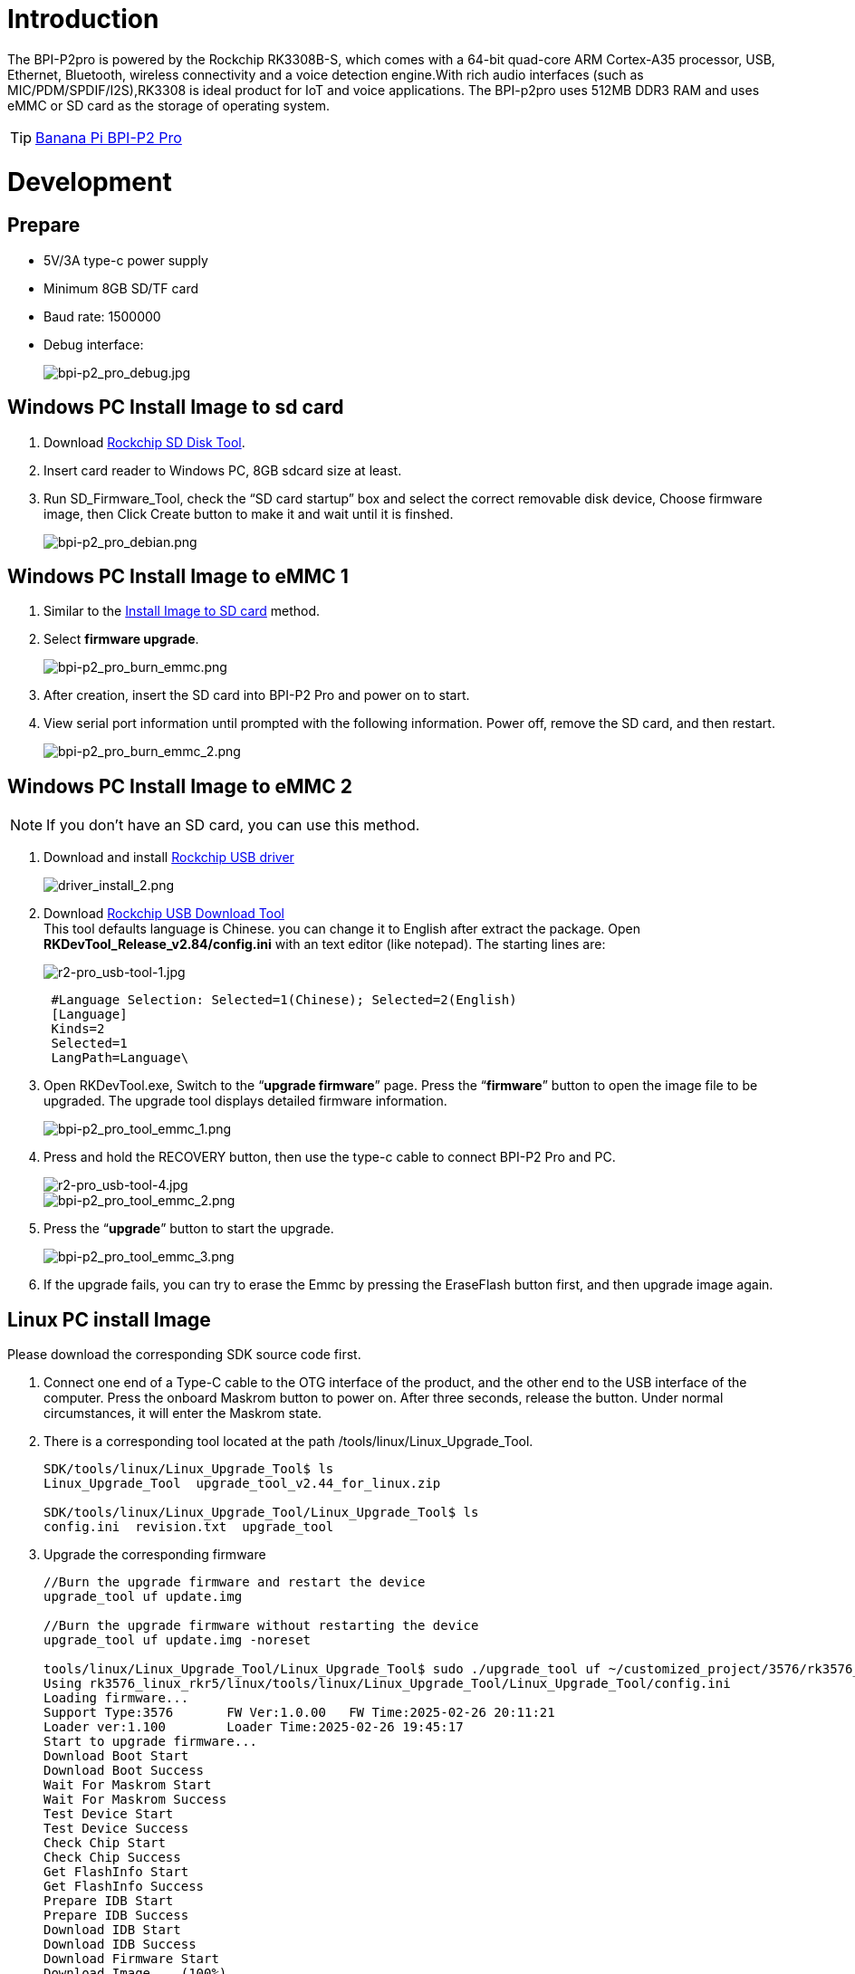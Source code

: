 = Introduction

The BPI-P2pro is powered by the Rockchip RK3308B-S, which comes with a 64-bit quad-core ARM Cortex-A35 processor, USB, Ethernet, Bluetooth, wireless connectivity and a voice detection engine.With rich audio interfaces (such as MIC/PDM/SPDIF/I2S),RK3308 is ideal product for IoT and voice applications. The BPI-p2pro uses 512MB DDR3 RAM and uses eMMC or SD card as the storage of operating system.

TIP: link:/en/BPI-P2_Pro/BananaPi_BPI-P2_Pro[Banana Pi BPI-P2 Pro]

= Development
== Prepare
- 5V/3A type-c power supply
- Minimum 8GB SD/TF card
- Baud rate: 1500000
- Debug interface:
+
image::/picture/bpi-p2_pro_debug.jpg[bpi-p2_pro_debug.jpg]


== Windows PC Install Image to sd card 

. Download link:https://download.banana-pi.dev/d/ca025d76afd448aabc63/files/?p=%2FTools%2Fimage_download_tools%2FUpdate-SD-Tools.zip[Rockchip SD Disk Tool].
. Insert card reader to Windows PC, 8GB sdcard size at least.
. Run SD_Firmware_Tool, check the “SD card startup” box and select the correct removable disk device, Choose firmware image, then Click Create button to make it and wait until it is finshed.
+
image::/picture/bpi-p2_pro_debian.png[bpi-p2_pro_debian.png]

== Windows PC Install Image to eMMC 1

. Similar to the link:/en/BPI-P2_Pro/GettingStarted_BPI-P2_Pro#_install_image_to_sd_card[Install Image to SD card] method.
. Select **firmware upgrade**.
+
image::/picture/bpi-p2_pro_burn_emmc.png[bpi-p2_pro_burn_emmc.png]

. After creation, insert the SD card into BPI-P2 Pro and power on to start.
. View serial port information until prompted with the following information. Power off, remove the SD card, and then restart.
+
image::/picture/bpi-p2_pro_burn_emmc_2.png[bpi-p2_pro_burn_emmc_2.png]

== Windows PC Install Image to eMMC 2
NOTE: If you don't have an SD card, you can use this method.

. Download and install link:https://download.banana-pi.dev/d/ca025d76afd448aabc63/files/?p=%2FTools%2Fimage_download_tools%2FDriverAssitant_v5.11.zip[Rockchip USB driver]
+
image::/picture/driver_install_2.png[driver_install_2.png]

. Download link:https://download.banana-pi.dev/d/ca025d76afd448aabc63/files/?p=%2FTools%2Fimage_download_tools%2FUpdate-EMMC-Tools.zip[Rockchip USB Download Tool] +
This tool defaults language is Chinese. you can change it to English after extract the package. Open **RKDevTool_Release_v2.84/config.ini** with an text editor (like notepad). The starting lines are:
+
image::/picture/r2-pro_usb-tool-1.jpg[r2-pro_usb-tool-1.jpg]
+
```sh
 #Language Selection: Selected=1(Chinese); Selected=2(English)
 [Language]
 Kinds=2
 Selected=1
 LangPath=Language\
```
. Open RKDevTool.exe, Switch to the “**upgrade firmware**” page. Press the “**firmware**” button to open the image file to be upgraded. The upgrade tool displays detailed firmware information.
+
image::/picture/bpi-p2_pro_tool_emmc_1.png[bpi-p2_pro_tool_emmc_1.png]

. Press and hold the RECOVERY button, then use the type-c cable to connect BPI-P2 Pro and PC.
+
image::/picture/r2-pro_usb-tool-4.jpg[r2-pro_usb-tool-4.jpg]
image::/picture/bpi-p2_pro_tool_emmc_2.png[bpi-p2_pro_tool_emmc_2.png]

. Press the “**upgrade**” button to start the upgrade.
+
image::/picture/bpi-p2_pro_tool_emmc_3.png[bpi-p2_pro_tool_emmc_3.png]

. If the upgrade fails, you can try to erase the Emmc by pressing the EraseFlash button first, and then upgrade image again.

== Linux PC install Image

Please download the corresponding SDK source code first.

. Connect one end of a Type-C cable to the OTG interface of the product, and the other end to the USB interface of the computer. 
Press the onboard Maskrom button to power on. After three seconds, release the button. Under normal circumstances, it will enter the Maskrom state.

. There is a corresponding tool located at the path /tools/linux/Linux_Upgrade_Tool.
+
```sh
SDK/tools/linux/Linux_Upgrade_Tool$ ls
Linux_Upgrade_Tool  upgrade_tool_v2.44_for_linux.zip

SDK/tools/linux/Linux_Upgrade_Tool/Linux_Upgrade_Tool$ ls
config.ini  revision.txt  upgrade_tool
```
. Upgrade the corresponding firmware

+
```sh
//Burn the upgrade firmware and restart the device
upgrade_tool uf update.img

//Burn the upgrade firmware without restarting the device
upgrade_tool uf update.img -noreset

tools/linux/Linux_Upgrade_Tool/Linux_Upgrade_Tool$ sudo ./upgrade_tool uf ~/customized_project/3576/rk3576_linux_rkr5/linux/rockdev/update.img
Using rk3576_linux_rkr5/linux/tools/linux/Linux_Upgrade_Tool/Linux_Upgrade_Tool/config.ini
Loading firmware...
Support Type:3576       FW Ver:1.0.00   FW Time:2025-02-26 20:11:21
Loader ver:1.100        Loader Time:2025-02-26 19:45:17
Start to upgrade firmware...
Download Boot Start
Download Boot Success
Wait For Maskrom Start
Wait For Maskrom Success
Test Device Start
Test Device Success
Check Chip Start
Check Chip Success
Get FlashInfo Start
Get FlashInfo Success
Prepare IDB Start
Prepare IDB Success
Download IDB Start
Download IDB Success
Download Firmware Start
Download Image... (100%)
Download Firmware Success
Upgrade firmware ok.
```

== 100M Ethernet

If you are using wired Ethernet access, please insert the network cable into the RJ45 port on ArmSoM-P2pro, and the network port light flashes,indicating hardware connected properly.

Manually configure Ethernet

Switch to root user
```sh 
sudo su
```

Check if Ethernet is working properly with the ifconfig command, and it will display the network card eth0 and Ethernet IP address. In addition, use the ping tool to determine if the network is connected.
```sh 
ifconfig
ping www.baidu.com  
```
If unable to ping, please try

```sh 
$ sudo dhclient eth0
```
== Debug Serial Port

The debug serial port location is pin 9 and 11 of the 12-pin header

[options="header",cols="1,1,1"]
|=====
|P2pro	|Connection	|Serial Module
|GND (pin 8)|	<--->	|GND
|TX (pin 9)	|<--->	|RX
|RX (pin 11)	|<--->	|TX
|=====

image::/bpi-p2pro/p2_pro-debug.png[p2_pro-debug.png]

== WiFi

If you can't check "**wlan0**" with "**ifconfig**", that may not have loaded the driver.

. First, execute 
+
```sh
find / -name bcmdhd.ko
```
Query driver's path.

. Then install.
+
```sh
insmod /system/lib/modules/bcmdhd.ko
```
+
image::/bpi-p2pro/bpi-p2_pro_loading_wifi_driver.png[bpi-p2_pro_loading_wifi_driver.png]
. After executing, "**ifconfig**" can see "**wlan0**".

== BT
```sh
# 1. Activate Bluetooth
root@linaro-alip:/# service bluetooth start
# 2. Enter bluetoothctl
root@linaro-alip:/# bluetoothctl
# 3. Enter the following command to connect
root@linaro-alip:/# power on
root@linaro-alip:/# agent on
root@linaro-alip:/# default-agent
root@linaro-alip:/# scan on
root@linaro-alip:/# pair yourDeviceMAC
```

== Audio

View sound cards in the system:

```sh
root@linaro-alip:~# aplay -l
**** List of PLAYBACK Hardware Devices ****
card 0: rockchiprk3308a [rockchip,rk3308-acodec], device 0: dailink-multicodecs ff560000.acodec-0 [dailink-multicodecs ff560000.acodec-0]
  Subdevices: 1/1
  Subdevice #0: subdevice #0
card 7: Loopback [Loopback], device 0: Loopback PCM [Loopback PCM]
  Subdevices: 8/8
  Subdevice #0: subdevice #0
  Subdevice #1: subdevice #1
  Subdevice #2: subdevice #2
  Subdevice #3: subdevice #3
  Subdevice #4: subdevice #4
  Subdevice #5: subdevice #5
  Subdevice #6: subdevice #6
  Subdevice #7: subdevice #7
card 7: Loopback [Loopback], device 1: Loopback PCM [Loopback PCM]
  Subdevices: 8/8
  Subdevice #0: subdevice #0
  Subdevice #1: subdevice #1
  Subdevice #2: subdevice #2
  Subdevice #3: subdevice #3
  Subdevice #4: subdevice #4
  Subdevice #5: subdevice #5
  Subdevice #6: subdevice #6
  Subdevice #7: subdevice #7

```

play music

```sh
root@linaro-alip:/# aplay -D plughw:0,0  ./usr/share/sounds/alsa/Rear_Right.wav
```

== USB Interface
BPI-P2 pro provides a USB 2.0 port.

== Mic Interface

View All Built-in Codec Gains

```sh
amixer contents
```

The headphone output sound is too low

Check the current left and right channel output gain of the codec:

```sh
amixer cget name='DAC HPOUT Left Volume'
amixer cget name='DAC HPOUT Right Volume'
```
Adjust the base gain as needed:

```sh
amixer cset name='DAC HPOUT Left Volume' 18
amixer cset name='DAC HPOUT Right Volume' 18
```

Adjust volume (percentage):

```sh
amixer cset name='Master Playback Volume' 40
```

recording

Mic gain adjustment for built-in codec

Group 0: mic1/mic2; Group 1: mic3/mic4; Group 2: mic5/mic6; Group 3: mic7/mic8

The prefix "ADC MIC" indicates adjustment of the linear gain of the front-stage MIC PGA

The prefix "ADC ALC" indicates adjustment of the linear gain of the back-stage ALC

```sh
amixer cset name='ADC MIC Group 0 Right Gain'  3
amixer cset name='ADC MIC Group 0 Left Gain'  3
amixer cset name='ADC ALC Group 0 Left Volume'  31
amixer cset name='ADC ALC Group 0 Right Volume'  31

amixer cset name='ADC MIC Group 1 Right Gain'  3
amixer cset name='ADC MIC Group 1 Left Gain'  3
amixer cset name='ADC ALC Group 1 Left Volume'  31
amixer cset name='ADC ALC Group 1 Right Volume'  31

amixer cset name='ADC MIC Group 2 Right Gain'  3
amixer cset name='ADC MIC Group 2 Left Gain'  3
amixer cset name='ADC ALC Group 2 Left Volume'  31
amixer cset name='ADC ALC Group 2 Right Volume'  31

amixer cset name='ADC MIC Group 3 Right Gain'  3
amixer cset name='ADC MIC Group 3 Left Gain'  3
amixer cset name='ADC ALC Group 3 Left Volume'  31
amixer cset name='ADC ALC Group 3 Right Volume'  31

export ALSA_LIB_ADD_GAIN=3

// When the sampling rate is greater than 16000hz, the recording command should add the parameters --period-size=1024 --buffer-size=4096
arecord -D hw:0,0 -c 8 -r 44100 -f S16_LE --period-size=1024 --buffer-size=4096 test.wav
```

